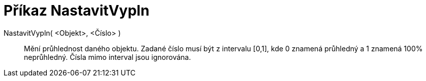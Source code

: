 = Příkaz NastavitVypln
:page-en: commands/SetFilling_Command
ifdef::env-github[:imagesdir: /cs/modules/ROOT/assets/images]

NastavitVypln( <Objekt>, <Číslo> )::
  Mění průhlednost daného objektu. Zadané číslo musí být z intervalu [0,1], kde 0 znamená průhledný a 1 znamená 100%
  neprůhledný. Čísla mimo interval jsou ignorována.
